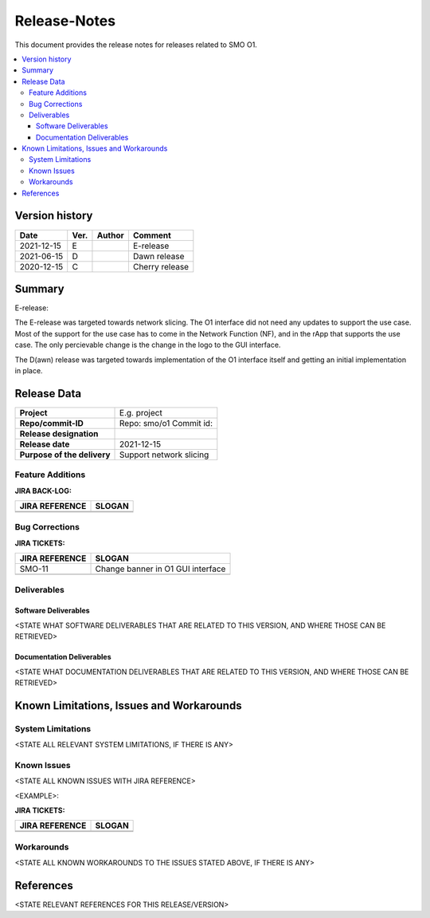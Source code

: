.. This work is licensed under a Creative Commons Attribution 4.0 International License.
.. http://creativecommons.org/licenses/by/4.0


Release-Notes
=============


This document provides the release notes for releases related to SMO O1.

.. contents::
   :depth: 3
   :local:


Version history
---------------

+--------------------+--------------------+--------------------+--------------------+
| **Date**           | **Ver.**           | **Author**         | **Comment**        |
|                    |                    |                    |                    |
+--------------------+--------------------+--------------------+--------------------+
| 2021-12-15         | E                  |                    | E-release          |
|                    |                    |                    |                    |
+--------------------+--------------------+--------------------+--------------------+
| 2021-06-15         | D                  |                    | Dawn release       |
|                    |                    |                    |                    |
+--------------------+--------------------+--------------------+--------------------+
| 2020-12-15         | C                  |                    | Cherry release     |
|                    |                    |                    |                    |
+--------------------+--------------------+--------------------+--------------------+


Summary
-------

E-release:

The E-release was targeted towards network slicing. The O1 interface did not need any updates to support the use case. Most of the support for the use case has to come in the Network Function (NF), and in the rApp that supports the use case. The only percievable change is the change in the logo to the GUI interface.

The D(awn) release was targeted towards implementation of the O1 interface itself and getting an initial implementation in place.


Release Data
------------

+--------------------------------------+--------------------------------------+
| **Project**                          | E.g. project  		              |
|                                      |                                      |
+--------------------------------------+--------------------------------------+
| **Repo/commit-ID**                   | Repo: smo/o1                         |
|                                      | Commit id:                           |
+--------------------------------------+--------------------------------------+
| **Release designation**              |                                      |
|                                      |                                      |
+--------------------------------------+--------------------------------------+
| **Release date**                     | 2021-12-15                           |
|                                      |                                      |
+--------------------------------------+--------------------------------------+
| **Purpose of the delivery**          | Support network slicing     	      |
|                                      |                                      |
+--------------------------------------+--------------------------------------+




Feature Additions
^^^^^^^^^^^^^^^^^

**JIRA BACK-LOG:**

+--------------------------------------+--------------------------------------+
| **JIRA REFERENCE**                   | **SLOGAN**                           |
|                                      |                                      |
+--------------------------------------+--------------------------------------+
| 		                       | 				      |
|                                      | 				      |
|                                      |                                      |
+--------------------------------------+--------------------------------------+
| 	                               |  				      |
|                                      |  				      |
|                                      |                                      |
+--------------------------------------+--------------------------------------+

Bug Corrections
^^^^^^^^^^^^^^^

**JIRA TICKETS:**

+--------------------------------------+--------------------------------------+
| **JIRA REFERENCE**                   | **SLOGAN**                           |
|                                      |                                      |
+--------------------------------------+--------------------------------------+
| SMO-11	                       | Change banner in O1 GUI interface    |
|                                      | 				      |
|                                      |                                      |
+--------------------------------------+--------------------------------------+
| 	                               |  				      |
|                                      |  				      |
|                                      |                                      |
+--------------------------------------+--------------------------------------+

Deliverables
^^^^^^^^^^^^

Software Deliverables
+++++++++++++++++++++

<STATE WHAT SOFTWARE DELIVERABLES THAT ARE RELATED TO THIS VERSION, AND WHERE THOSE CAN BE RETRIEVED>



Documentation Deliverables
++++++++++++++++++++++++++

<STATE WHAT DOCUMENTATION DELIVERABLES THAT ARE RELATED TO THIS VERSION, AND WHERE THOSE CAN BE RETRIEVED>




Known Limitations, Issues and Workarounds
-----------------------------------------

System Limitations
^^^^^^^^^^^^^^^^^^
<STATE ALL RELEVANT SYSTEM LIMITATIONS, IF THERE IS ANY>



Known Issues
^^^^^^^^^^^^
<STATE ALL KNOWN ISSUES WITH JIRA REFERENCE>

<EXAMPLE>:

**JIRA TICKETS:**

+--------------------------------------+--------------------------------------+
| **JIRA REFERENCE**                   | **SLOGAN**                           |
|                                      |                                      |
+--------------------------------------+--------------------------------------+
| 		                       | 				      |
|                                      | 				      |
|                                      |                                      |
+--------------------------------------+--------------------------------------+
| 	                               |  				      |
|                                      |  				      |
|                                      |                                      |
+--------------------------------------+--------------------------------------+

Workarounds
^^^^^^^^^^^

<STATE ALL KNOWN WORKAROUNDS TO THE ISSUES STATED ABOVE, IF THERE IS ANY>




References
----------
<STATE RELEVANT REFERENCES FOR THIS RELEASE/VERSION>




